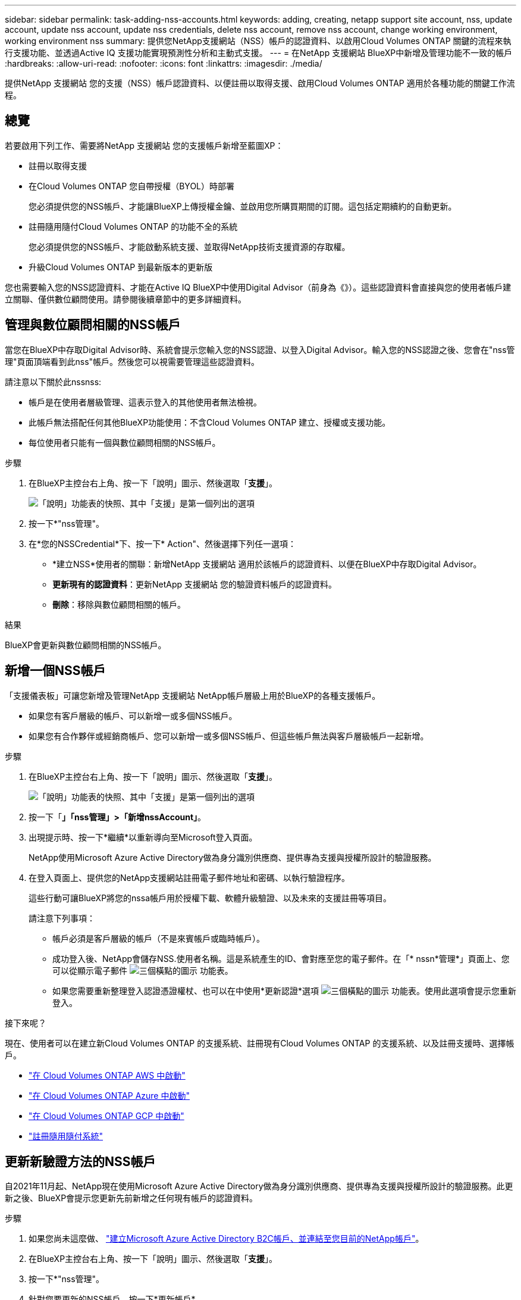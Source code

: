 ---
sidebar: sidebar 
permalink: task-adding-nss-accounts.html 
keywords: adding, creating, netapp support site account, nss, update account, update nss account, update nss credentials, delete nss account, remove nss account, change working environment, working environment nss 
summary: 提供您NetApp支援網站（NSS）帳戶的認證資料、以啟用Cloud Volumes ONTAP 關鍵的流程來執行支援功能、並透過Active IQ 支援功能實現預測性分析和主動式支援。 
---
= 在NetApp 支援網站 BlueXP中新增及管理功能不一致的帳戶
:hardbreaks:
:allow-uri-read: 
:nofooter: 
:icons: font
:linkattrs: 
:imagesdir: ./media/


[role="lead"]
提供NetApp 支援網站 您的支援（NSS）帳戶認證資料、以便註冊以取得支援、啟用Cloud Volumes ONTAP 適用於各種功能的關鍵工作流程。



== 總覽

若要啟用下列工作、需要將NetApp 支援網站 您的支援帳戶新增至藍圖XP：

* 註冊以取得支援
* 在Cloud Volumes ONTAP 您自帶授權（BYOL）時部署
+
您必須提供您的NSS帳戶、才能讓BlueXP上傳授權金鑰、並啟用您所購買期間的訂閱。這包括定期續約的自動更新。

* 註冊隨用隨付Cloud Volumes ONTAP 的功能不全的系統
+
您必須提供您的NSS帳戶、才能啟動系統支援、並取得NetApp技術支援資源的存取權。

* 升級Cloud Volumes ONTAP 到最新版本的更新版


您也需要輸入您的NSS認證資料、才能在Active IQ BlueXP中使用Digital Advisor（前身為《》）。這些認證資料會直接與您的使用者帳戶建立關聯、僅供數位顧問使用。請參閱後續章節中的更多詳細資料。



== 管理與數位顧問相關的NSS帳戶

當您在BlueXP中存取Digital Advisor時、系統會提示您輸入您的NSS認證、以登入Digital Advisor。輸入您的NSS認證之後、您會在"nss管理"頁面頂端看到此nss"帳戶。然後您可以視需要管理這些認證資料。

請注意以下關於此nssnss:

* 帳戶是在使用者層級管理、這表示登入的其他使用者無法檢視。
* 此帳戶無法搭配任何其他BlueXP功能使用：不含Cloud Volumes ONTAP 建立、授權或支援功能。
* 每位使用者只能有一個與數位顧問相關的NSS帳戶。


.步驟
. 在BlueXP主控台右上角、按一下「說明」圖示、然後選取「*支援*」。
+
image:https://raw.githubusercontent.com/NetAppDocs/cloud-manager-family/main/media/screenshot-help-support.png["「說明」功能表的快照、其中「支援」是第一個列出的選項"]

. 按一下*"nss管理"。
. 在*您的NSSCredential*下、按一下* Action"、然後選擇下列任一選項：
+
** *建立NSS*使用者的關聯：新增NetApp 支援網站 適用於該帳戶的認證資料、以便在BlueXP中存取Digital Advisor。
** *更新現有的認證資料*：更新NetApp 支援網站 您的驗證資料帳戶的認證資料。
** *刪除*：移除與數位顧問相關的帳戶。




.結果
BlueXP會更新與數位顧問相關的NSS帳戶。



== 新增一個NSS帳戶

「支援儀表板」可讓您新增及管理NetApp 支援網站 NetApp帳戶層級上用於BlueXP的各種支援帳戶。

* 如果您有客戶層級的帳戶、可以新增一或多個NSS帳戶。
* 如果您有合作夥伴或經銷商帳戶、您可以新增一或多個NSS帳戶、但這些帳戶無法與客戶層級帳戶一起新增。


.步驟
. 在BlueXP主控台右上角、按一下「說明」圖示、然後選取「*支援*」。
+
image:https://raw.githubusercontent.com/NetAppDocs/cloud-manager-family/main/media/screenshot-help-support.png["「說明」功能表的快照、其中「支援」是第一個列出的選項"]

. 按一下「*」「nss管理」>「新增nssAccount」*。
. 出現提示時、按一下*繼續*以重新導向至Microsoft登入頁面。
+
NetApp使用Microsoft Azure Active Directory做為身分識別供應商、提供專為支援與授權所設計的驗證服務。

. 在登入頁面上、提供您的NetApp支援網站註冊電子郵件地址和密碼、以執行驗證程序。
+
這些行動可讓BlueXP將您的nssa帳戶用於授權下載、軟體升級驗證、以及未來的支援註冊等項目。

+
請注意下列事項：

+
** 帳戶必須是客戶層級的帳戶（不是來賓帳戶或臨時帳戶）。
** 成功登入後、NetApp會儲存NSS.使用者名稱。這是系統產生的ID、會對應至您的電子郵件。在「* nssn*管理*」頁面上、您可以從顯示電子郵件 image:https://raw.githubusercontent.com/NetAppDocs/cloud-manager-family/main/media/icon-nss-menu.png["三個橫點的圖示"] 功能表。
** 如果您需要重新整理登入認證憑證權杖、也可以在中使用*更新認證*選項 image:https://raw.githubusercontent.com/NetAppDocs/cloud-manager-family/main/media/icon-nss-menu.png["三個橫點的圖示"] 功能表。使用此選項會提示您重新登入。




.接下來呢？
現在、使用者可以在建立新Cloud Volumes ONTAP 的支援系統、註冊現有Cloud Volumes ONTAP 的支援系統、以及註冊支援時、選擇帳戶。

* https://docs.netapp.com/us-en/cloud-manager-cloud-volumes-ontap/task-deploying-otc-aws.html["在 Cloud Volumes ONTAP AWS 中啟動"^]
* https://docs.netapp.com/us-en/cloud-manager-cloud-volumes-ontap/task-deploying-otc-azure.html["在 Cloud Volumes ONTAP Azure 中啟動"^]
* https://docs.netapp.com/us-en/cloud-manager-cloud-volumes-ontap/task-deploying-gcp.html["在 Cloud Volumes ONTAP GCP 中啟動"^]
* https://docs.netapp.com/us-en/cloud-manager-cloud-volumes-ontap/task-registering.html["註冊隨用隨付系統"^]




== 更新新驗證方法的NSS帳戶

自2021年11月起、NetApp現在使用Microsoft Azure Active Directory做為身分識別供應商、提供專為支援與授權所設計的驗證服務。此更新之後、BlueXP會提示您更新先前新增之任何現有帳戶的認證資料。

.步驟
. 如果您尚未這麼做、 https://kb.netapp.com/Advice_and_Troubleshooting/Miscellaneous/FAQs_for_NetApp_adoption_of_MS_Azure_AD_B2C_for_login["建立Microsoft Azure Active Directory B2C帳戶、並連結至您目前的NetApp帳戶"^]。
. 在BlueXP主控台右上角、按一下「說明」圖示、然後選取「*支援*」。
. 按一下*"nss管理"。
. 針對您要更新的NSS帳戶、按一下*更新帳戶*。
+
image:screenshot-nss-update-account.png["顯示「更新帳戶」選項的快照"]

. 出現提示時、按一下*繼續*以重新導向至Microsoft登入頁面。
+
NetApp使用Microsoft Azure Active Directory做為身分識別供應商、提供專為支援與授權所設計的驗證服務。

. 在登入頁面上、提供您的NetApp支援網站註冊電子郵件地址和密碼、以執行驗證程序。
+
完成此程序之後、您更新的帳戶現在應該會在表格中列為_new帳戶。此表中仍會列出_舊版_帳戶、以及任何現有的工作環境關聯。

. 如果Cloud Volumes ONTAP 現有的不工作環境附加至舊版帳戶、請依照下列步驟執行 <<將工作環境附加至不同的NSS帳戶,將這些工作環境附加至不同的NSS帳戶>>。
. 移至舊版的nsso帳戶、按一下 image:icon-action.png["這是三個並排點的圖示"] 然後選取*刪除*。




== 更新NSS認證資料

發生下列任一情況時、您必須更新BlueXP中的NSS帳戶認證：

* 您可以變更帳戶的認證資料
* 與您帳戶相關的更新Token會在3個月後過期


.步驟
. 在BlueXP主控台右上角、按一下「說明」圖示、然後選取「*支援*」。
. 按一下*"nss管理"。
. 針對您要更新的NSS帳戶、按一下 image:icon-action.png["這是三個並排點的圖示"] 然後選取*更新認證*。
+
image:screenshot-nss-update-credentials.png["顯示NetApp支援網站帳戶動作功能表的快照、其中包含選擇「刪除」選項的功能。"]

. 出現提示時、按一下*繼續*以重新導向至Microsoft登入頁面。
+
NetApp使用Microsoft Azure Active Directory做為身分識別供應商、提供專為支援與授權所設計的驗證服務。

. 在登入頁面上、提供您的NetApp支援網站註冊電子郵件地址和密碼、以執行驗證程序。




== 將工作環境附加至不同的NSS帳戶

如果您的組織有多個NetApp Support Site帳戶、您可以變更Cloud Volumes ONTAP 哪個帳戶與某個支援系統相關聯。

此功能僅適用於設定為使用NetApp採用的Microsoft Azure AD進行身分識別管理的NSS帳戶。在使用此功能之前、您需要按一下*「Add nssAccount」（新增nssAccount）*或*「Update Account」（更新帳戶）*。

.步驟
. 在BlueXP主控台右上角、按一下「說明」圖示、然後選取「*支援*」。
. 按一下*"nss管理"。
. 完成下列步驟以變更NSS帳戶：
+
.. 展開工作環境目前關聯的NetApp支援網站帳戶列。
.. 若要變更關聯的工作環境、請按一下 image:icon-action.png["這是三個並排點的圖示"]
.. 選擇*變更為不同的nss*帳戶。
+
image:screenshot-nss-change-account.png["螢幕擷取畫面顯示與NetApp Support Site帳戶相關之工作環境的動作功能表。"]

.. 選取帳戶、然後按一下*「Save（儲存）」*。






== 顯示NSS帳戶的電子郵件地址

由於此等帳戶使用Microsoft Azure Active Directory進行驗證服務、因此在BlueXP中顯示的NSS使用者名稱通常是Azure AD所產生的識別碼。NetApp 支援網站因此、您可能無法立即得知與該帳戶相關的電子郵件地址。不過、BlueXP有一個選項可以顯示相關的電子郵件地址。


TIP: 當您移至「NSS管理」頁面時、BlueXP會為表格中的每個帳戶產生一個權杖。該權杖包含相關電子郵件地址的相關資訊。當您離開頁面時、便會移除權杖。這些資訊永遠不會快取、有助於保護您的隱私。

.步驟
. 在BlueXP主控台右上角、按一下「說明」圖示、然後選取「*支援*」。
. 按一下*"nss管理"。
. 針對您要更新的NSS帳戶、按一下 image:icon-action.png["這是三個並排點的圖示"] 然後選取*顯示電子郵件地址*。
+
image:screenshot-nss-display-email.png["顯示NetApp支援網站帳戶動作功能表的快照、其中包含顯示電子郵件地址的功能。"]



.結果
BlueXP會顯示NetApp 支援網站 不完整的使用者名稱及相關的電子郵件地址。您可以使用複製按鈕來複製電子郵件地址。



== 移除NSS.帳戶

刪除任何不再想與BlueXP搭配使用的NSS帳戶。

請注意、您無法刪除目前與Cloud Volumes ONTAP 某個運作環境相關聯的帳戶。您首先需要 <<將工作環境附加至不同的NSS帳戶,將這些工作環境附加至不同的NSS帳戶>>。

.步驟
. 在BlueXP主控台右上角、按一下「說明」圖示、然後選取「*支援*」。
. 按一下*"nss管理"。
. 針對您要刪除的NSS帳戶、按一下 image:icon-action.png["這是三個並排點的圖示"] 然後選取*刪除*。
+
image:screenshot-nss-delete.png["顯示NetApp支援網站帳戶動作功能表的快照、其中包含選擇「刪除」選項的功能。"]

. 按一下*刪除*以確認。


